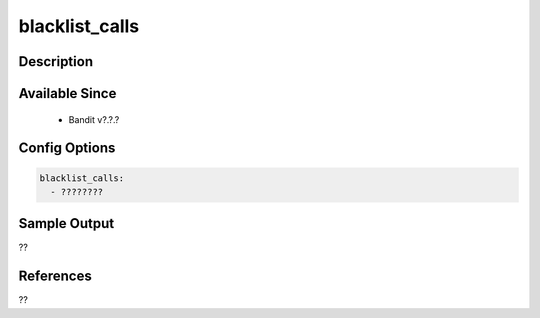 
blacklist_calls
==============================================

Description
-----------

Available Since
---------------
 - Bandit v?.?.?

Config Options
--------------
.. code-block:: yaml

    blacklist_calls:
      - ????????


Sample Output
-------------
??

References
----------
??

